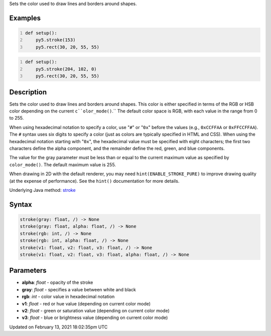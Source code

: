 .. title: stroke()
.. slug: stroke
.. date: 2021-02-13 18:02:35 UTC+00:00
.. tags:
.. category:
.. link:
.. description: py5 stroke() documentation
.. type: text

Sets the color used to draw lines and borders around shapes.

Examples
========

.. raw:: html

    <div class="example-table">

.. raw:: html

    <div class="example-row"><div class="example-cell-image">

.. image:: /images/reference/Sketch_stroke_0.png
    :alt: example picture for stroke()

.. raw:: html

    </div><div class="example-cell-code">

.. code:: python
    :number-lines:

    def setup():
        py5.stroke(153)
        py5.rect(30, 20, 55, 55)

.. raw:: html

    </div></div>

.. raw:: html

    <div class="example-row"><div class="example-cell-image">

.. image:: /images/reference/Sketch_stroke_1.png
    :alt: example picture for stroke()

.. raw:: html

    </div><div class="example-cell-code">

.. code:: python
    :number-lines:

    def setup():
        py5.stroke(204, 102, 0)
        py5.rect(30, 20, 55, 55)

.. raw:: html

    </div></div>

.. raw:: html

    </div>

Description
===========

Sets the color used to draw lines and borders around shapes. This color is either specified in terms of the RGB or HSB color depending on the current ``c``olor_mode()``.`` The default color space is RGB, with each value in the range from 0 to 255. 
 
When using hexadecimal notation to specify a color, use "``#``" or "``0x``" before the values (e.g., ``0xCCFFAA`` or ``0xFFCCFFAA``). The ``#`` syntax uses six digits to specify a color (just as colors are typically specified in HTML and CSS). When using the hexadecimal notation starting with "``0x``", the hexadecimal value must be specified with eight characters; the first two characters define the alpha component, and the remainder define the red, green, and blue components. 
 
The value for the gray parameter must be less than or equal to the current maximum value as specified by ``color_mode()``. The default maximum value is 255.
 
When drawing in 2D with the default renderer, you may need ``hint(ENABLE_STROKE_PURE)`` to improve drawing quality (at the expense of performance). See the ``hint()`` documentation for more details.

Underlying Java method: `stroke <https://processing.org/reference/stroke_.html>`_

Syntax
======

.. code:: python

    stroke(gray: float, /) -> None
    stroke(gray: float, alpha: float, /) -> None
    stroke(rgb: int, /) -> None
    stroke(rgb: int, alpha: float, /) -> None
    stroke(v1: float, v2: float, v3: float, /) -> None
    stroke(v1: float, v2: float, v3: float, alpha: float, /) -> None

Parameters
==========

* **alpha**: `float` - opacity of the stroke
* **gray**: `float` - specifies a value between white and black
* **rgb**: `int` - color value in hexadecimal notation
* **v1**: `float` - red or hue value (depending on current color mode)
* **v2**: `float` - green or saturation value (depending on current color mode)
* **v3**: `float` - blue or brightness value (depending on current color mode)


Updated on February 13, 2021 18:02:35pm UTC

